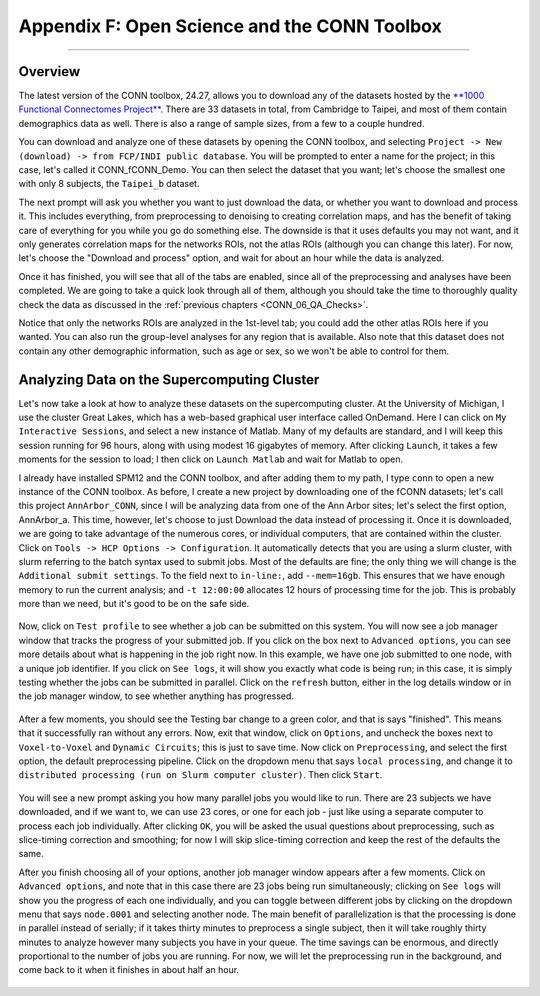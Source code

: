 .. _CONN_AppendixF_OpenScienceConnToolbox:

=============================================
Appendix F: Open Science and the CONN Toolbox
=============================================

-------

Overview
********

The latest version of the CONN toolbox, 24.27, allows you to download any of the datasets hosted by the `**1000 Functional Connectomes Project** <https://fcon_1000.projects.nitrc.org/>`__. There are 33 datasets in total, from Cambridge to Taipei, and most of them contain demographics data as well. There is also a range of sample sizes, from a few to a couple hundred.

You can download and analyze one of these datasets by opening the CONN toolbox, and selecting ``Project -> New (download) -> from FCP/INDI public database``. You will be prompted to enter a name for the project; in this case, let's called it CONN_fCONN_Demo. You can then select the dataset that you want; let's choose the smallest one with only 8 subjects, the ``Taipei_b`` dataset.

The next prompt will ask you whether you want to just download the data, or whether you want to download and process it. This includes everything, from preprocessing to denoising to creating correlation maps, and has the benefit of taking care of everything for you while you go do something else. The downside is that it uses defaults you may not want, and it only generates correlation maps for the networks ROIs, not the atlas ROIs (although you can change this later). For now, let's choose the "Download and process" option, and wait for about an hour while the data is analyzed.

Once it has finished, you will see that all of the tabs are enabled, since all of the preprocessing and analyses have been completed. We are going to take a quick look through all of them, although you should take the time to thoroughly quality check the data as discussed in the :ref:`previous chapters <CONN_06_QA_Checks>`.

Notice that only the networks ROIs are analyzed in the 1st-level tab; you could add the other atlas ROIs here if you wanted. You can also run the group-level analyses for any region that is available. Also note that this dataset does not contain any other demographic information, such as age or sex, so we won't be able to control for them.

Analyzing Data on the Supercomputing Cluster
********************************************

Let's now take a look at how to analyze these datasets on the supercomputing cluster. At the University of Michigan, I use the cluster Great Lakes, which has a web-based graphical user interface called OnDemand. Here I can click on ``My Interactive Sessions``, and select a new instance of Matlab. Many of my defaults are standard, and I will keep this session running for 96 hours, along with using modest 16 gigabytes of memory. After clicking ``Launch``, it takes a few moments for the session to load; I then click on ``Launch Matlab`` and wait for Matlab to open.

I already have installed SPM12 and the CONN toolbox, and after adding them to my path, I type ``conn`` to open a new instance of the CONN toolbox. As before, I create a new project by downloading one of the fCONN datasets; let's call this project ``AnnArbor_CONN``, since I will be analyzing data from one of the Ann Arbor sites; let's select the first option, AnnArbor_a. This time, however, let's choose to just Download the data instead of processing it. Once it is downloaded, we are going to take advantage of the numerous cores, or individual computers, that are contained within the cluster. Click on ``Tools -> HCP Options -> Configuration``. It automatically detects that you are using a slurm cluster, with slurm referring to the batch syntax used to submit jobs. Most of the defaults are fine; the only thing we will change is the ``Additional submit settings``. To the field next to ``in-line:``, add ``--mem=16gb``. This ensures that we have enough memory to run the current analysis; and ``-t 12:00:00`` allocates 12 hours of processing time for the job. This is probably more than we need, but it's good to be on the safe side.

.. figure:: AppendixF_SlurmSettings.png

Now, click on ``Test profile`` to see whether a job can be submitted on this system. You will now see a job manager window that tracks the progress of your submitted job. If you click on the box next to ``Advanced options``, you can see more details about what is happening in the job right now. In this example, we have one job submitted to one node, with a unique job identifier. If you click on ``See logs``, it will show you exactly what code is being run; in this case, it is simply testing whether the jobs can be submitted in parallel. Click on the ``refresh`` button, either in the log details window or in the job manager window, to see whether anything has progressed. 

.. figure:: AppendixF_SeeLogs.png

After a few moments, you should see the Testing bar change to a green color, and that is says "finished". This means that it successfully ran without any errors. Now, exit that window, click on ``Options``, and uncheck the boxes next to ``Voxel-to-Voxel`` and ``Dynamic Circuits``; this is just to save time. Now click on ``Preprocessing``, and select the first option, the default preprocessing pipeline. Click on the dropdown menu that says ``local processing``, and change it to ``distributed processing (run on Slurm computer cluster)``. Then click ``Start``. 

.. figure:: AppendixF_DistributedProcessing.png

You will see a new prompt asking you how many parallel jobs you would like to run. There are 23 subjects we have downloaded, and if we want to, we can use 23 cores, or one for each job - just like using a separate computer to process each job individually. After clicking ``OK``, you will be asked the usual questions about preprocessing, such as slice-timing correction and smoothing; for now I will skip slice-timing correction and keep the rest of the defaults the same. 

After you finish choosing all of your options, another job manager window appears after a few moments. Click on ``Advanced options``, and note that in this case there are 23 jobs being run simultaneously; clicking on ``See logs`` will show you the progress of each one individually, and you can toggle between different jobs by clicking on the dropdown menu that says ``node.0001`` and selecting another node. The main benefit of parallelization is that the processing is done in parallel instead of serially; if it takes thirty minutes to preprocess a single subject, then it will take roughly thirty minutes to analyze however many subjects you have in your queue. The time savings can be enormous, and directly proportional to the number of jobs you are running. For now, we will let the preprocessing run in the background, and come back to it when it finishes in about half an hour.

.. figure:: AppendixF_SubmittedJobs.png

